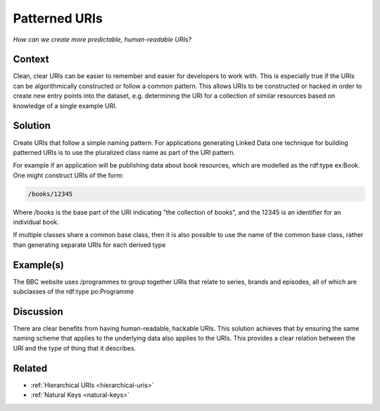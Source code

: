 .. _patterned-uris:

Patterned URIs
==============

*How can we create more predictable, human-readable URIs?*

Context
#######

Clean, clear URIs can be easier to remember and easier for
developers to work with. This is especially true if the URIs can
be algorithmically constructed or follow a common pattern. This
allows URIs to be constructed or hacked in order to create new
entry points into the dataset, e.g. determining the URI for a
collection of similar resources based on knowledge of a single
example URI.

Solution
########

Create URIs that follow a simple naming pattern. For applications
generating Linked Data one technique for building patterned URIs
is to use the pluralized class name as part of the URI pattern.

For example if an application will be publishing data about book
resources, which are modelled as the rdf:type ex:Book. One might
construct URIs of the form:

.. code-block::

   /books/12345

Where /books is the base part of the URI indicating "the
collection of books", and the 12345 is an identifier for an
individual book.

If multiple classes share a common base class, then it is also
possible to use the name of the common base class, rather than
generating separate URIs for each derived type

Example(s)
##########

The BBC website uses /programmes to group together URIs that
relate to series, brands and episodes, all of which are subclasses
of the rdf:type po:Programme

Discussion
##########

There are clear benefits from having human-readable, hackable
URIs. This solution achieves that by ensuring the same naming
scheme that applies to the underlying data also applies to the
URIs. This provides a clear relation between the URI and the type
of thing that it describes.

Related
#######

- :ref:`Hierarchical URIs <hierarchical-uris>`
- :ref:`Natural Keys <natural-keys>`
